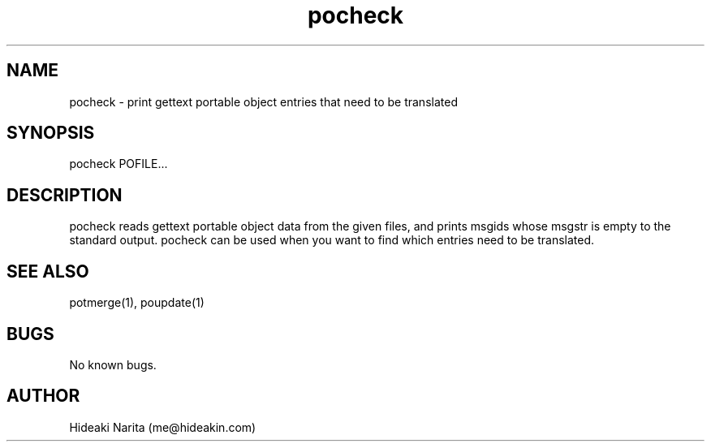 .\" Manpage for pocheck.
.\" Contact me@hideakin.com to correct errors or typos.
.TH pocheck 1 "09 Jul 2017" "1.0" "pocheck man page"
.SH NAME
pocheck \- print gettext portable object entries that need to be translated
.SH SYNOPSIS
pocheck POFILE...
.SH DESCRIPTION
pocheck reads gettext portable object data from the given files,
and prints msgids whose msgstr is empty to the standard output.
pocheck can be used when you want to find which entries need to be translated.
.SH SEE ALSO
potmerge(1), poupdate(1)
.SH BUGS
No known bugs.
.SH AUTHOR
Hideaki Narita (me@hideakin.com)

